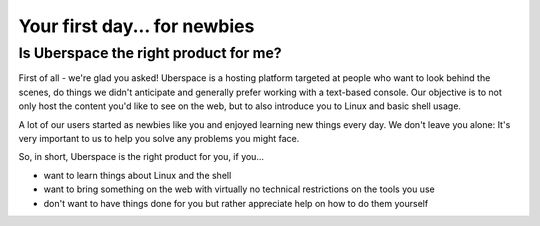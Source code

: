 .. _firstday-newbies:

#############################
Your first day... for newbies
#############################

Is Uberspace the right product for me?
======================================

First of all - we're glad you asked!
Uberspace is a hosting platform targeted at people who want to look behind the scenes, do things we didn't anticipate and generally prefer working with a text-based console.
Our objective is to not only host the content you'd like to see on the web, but to also introduce you to Linux and basic shell usage.

A lot of our users started as newbies like you and enjoyed learning new things every day.
We don't leave you alone: It's very important to us to help you solve any problems you might face.

So, in short, Uberspace is the right product for you, if you...

* want to learn things about Linux and the shell
* want to bring something on the web with virtually no technical restrictions on the tools you use
* don't want to have things done for you but rather appreciate help on how to do them yourself
